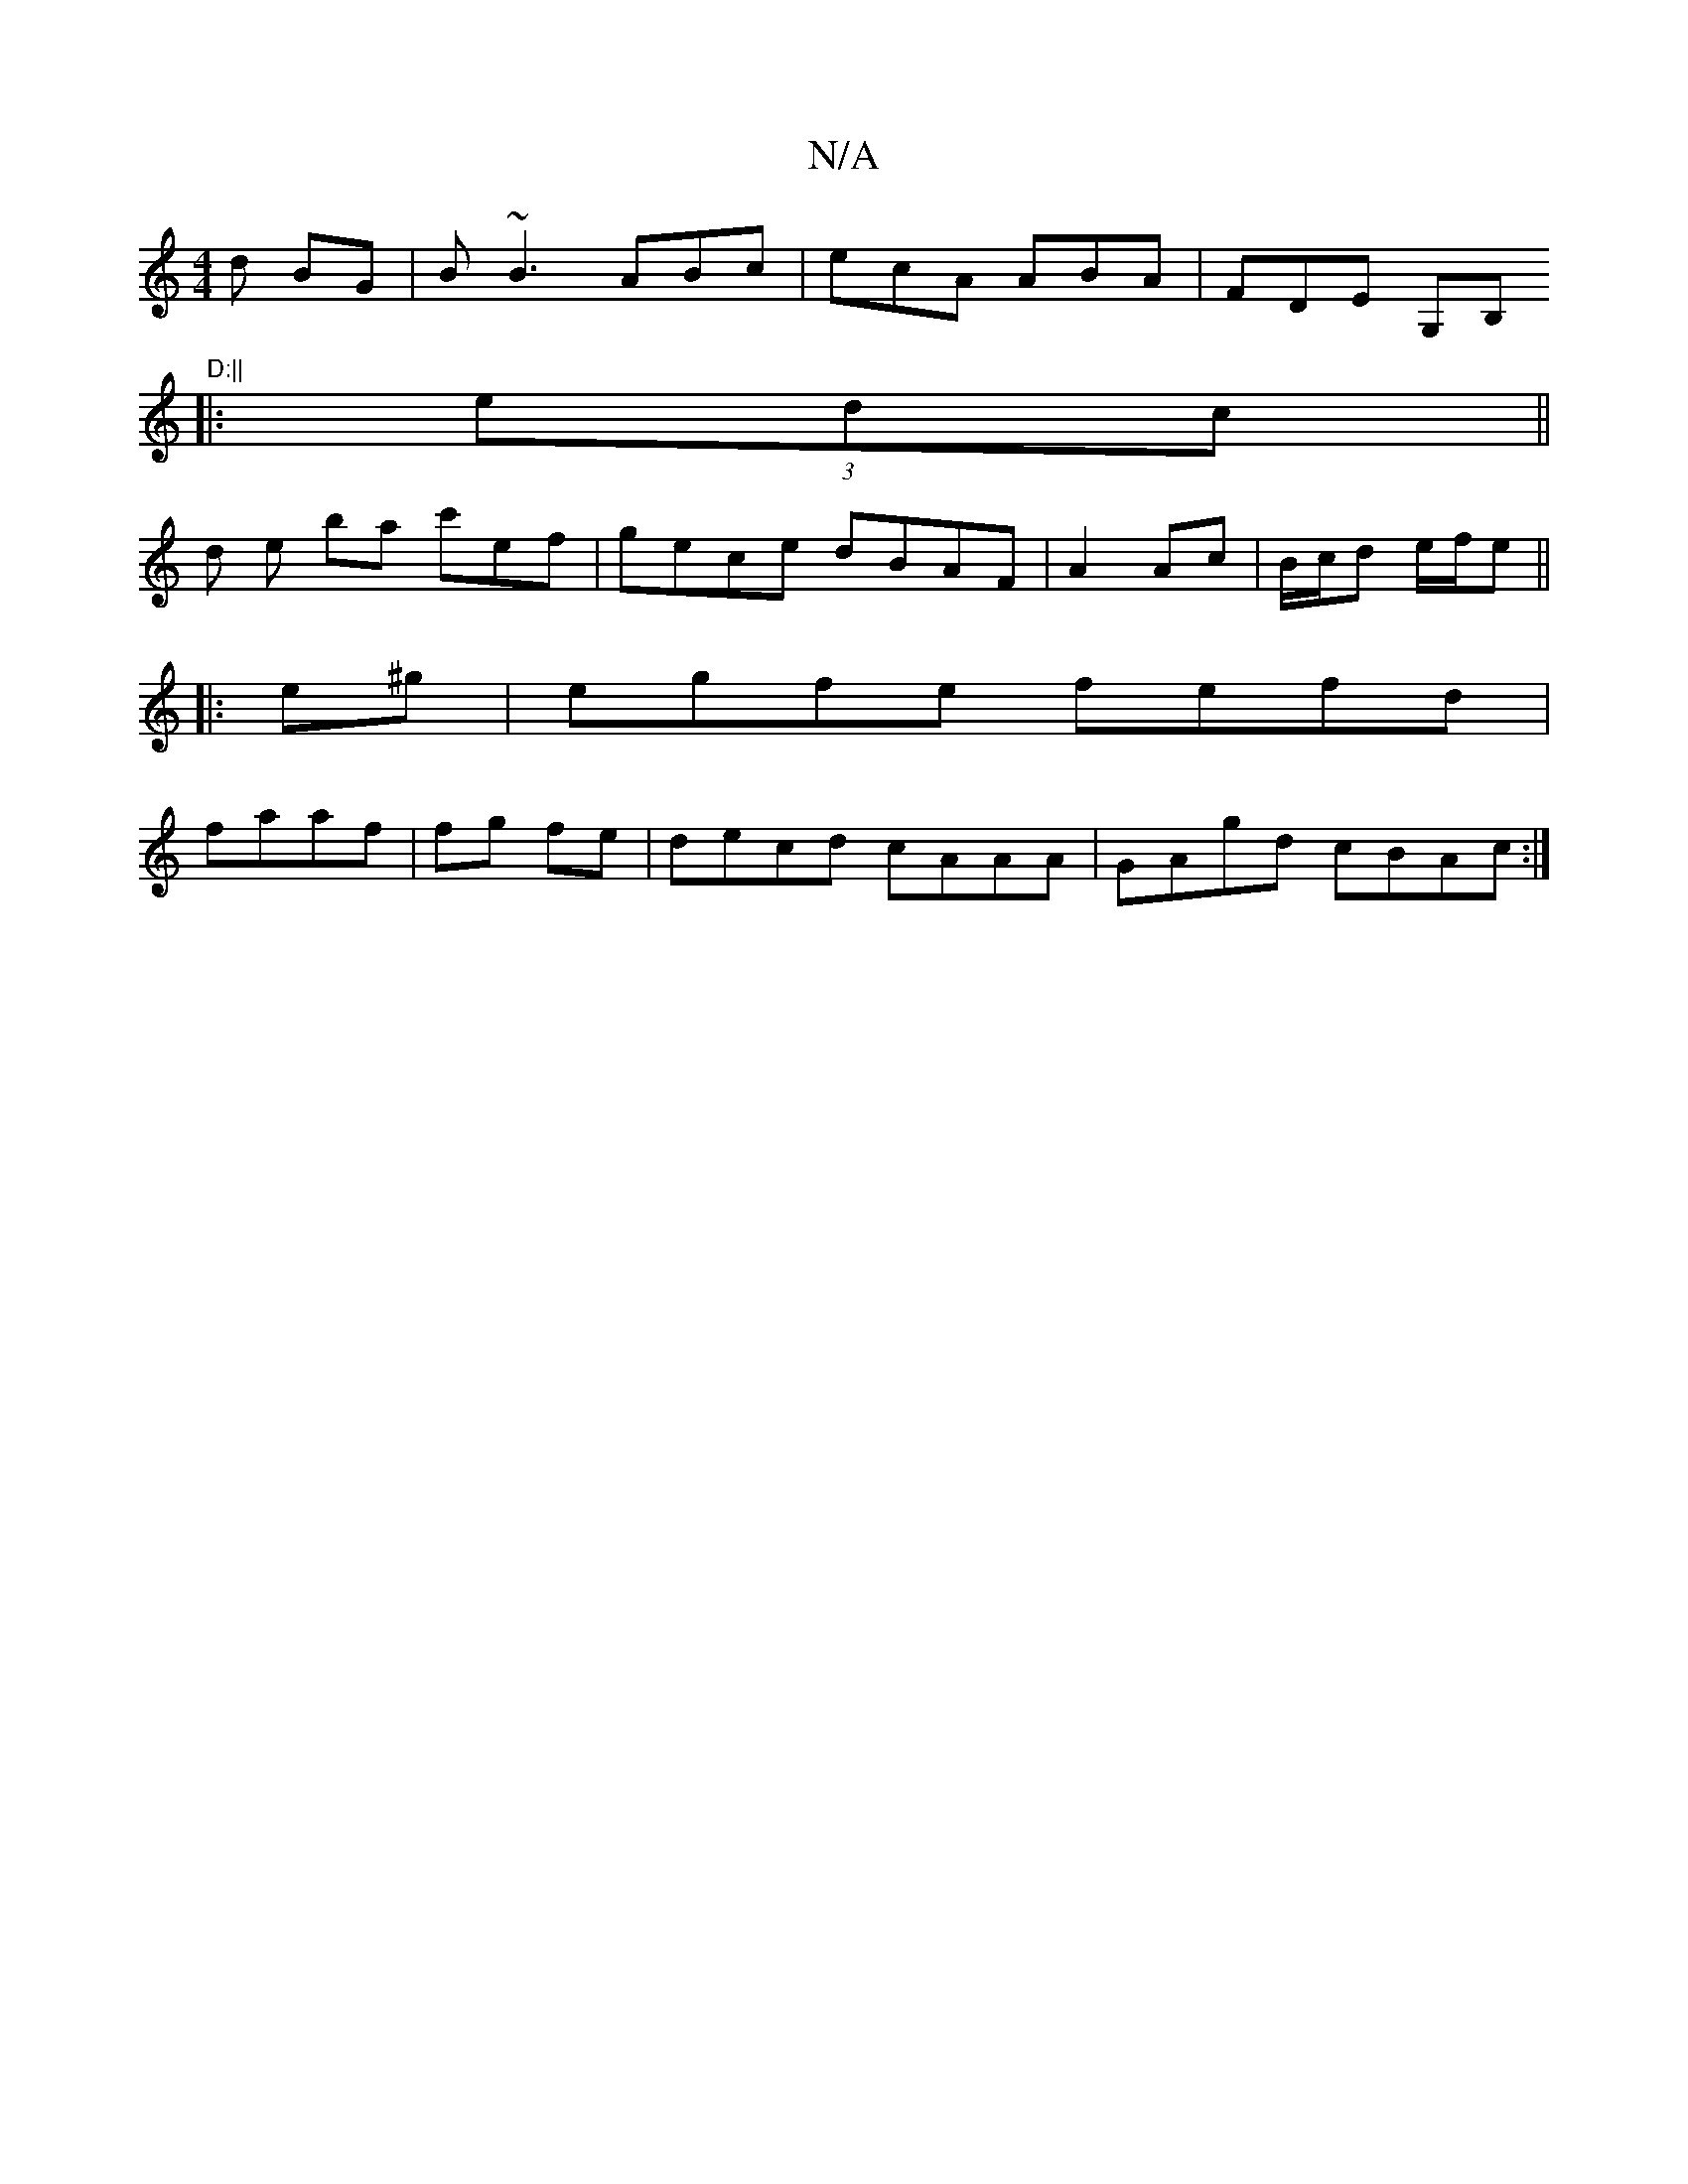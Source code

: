 X:1
T:N/A
M:4/4
R:N/A
K:Cmajor
d BG | B~B3 ABc|ecA ABA|FDE G,B,"D:||
|:(3edc||
d e ba c'ef|gece dBAF|A2Ac | B/c/d e/f/e||
|: e^g|egfe fefd|
faaf | fg fe | decd cAAA|GAgd cBAc:|

|: A2Bc decA|eccA BB/A/|d/c/c/e/ d/2c/g/B/|cd- ed | (
